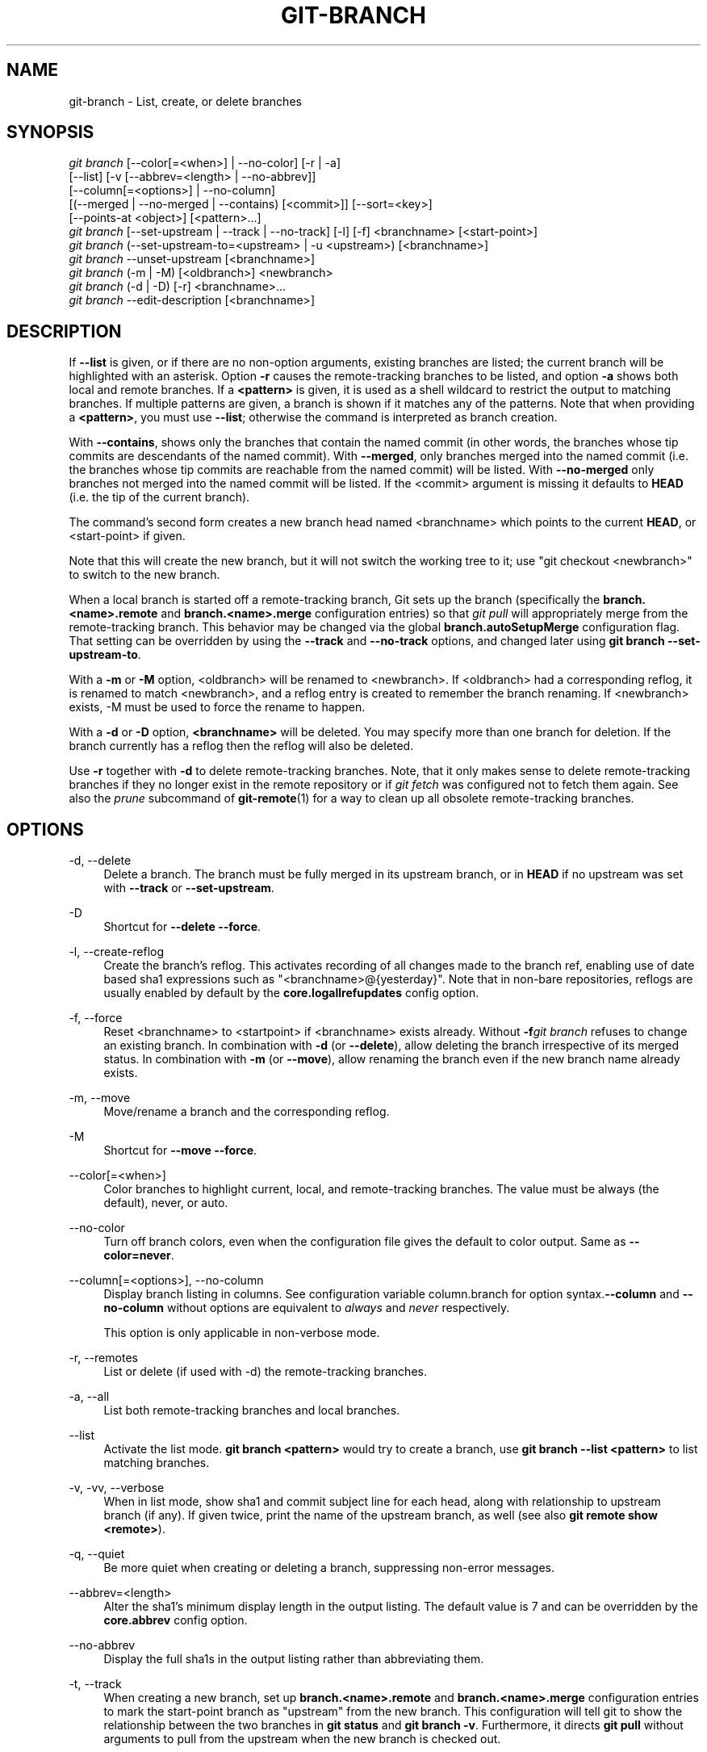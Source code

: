 '\" t
.\"     Title: git-branch
.\"    Author: [FIXME: author] [see http://docbook.sf.net/el/author]
.\" Generator: DocBook XSL Stylesheets v1.78.1 <http://docbook.sf.net/>
.\"      Date: 08/26/2016
.\"    Manual: Git Manual
.\"    Source: Git 2.10.0.rc2
.\"  Language: English
.\"
.TH "GIT\-BRANCH" "1" "08/26/2016" "Git 2\&.10\&.0\&.rc2" "Git Manual"
.\" -----------------------------------------------------------------
.\" * Define some portability stuff
.\" -----------------------------------------------------------------
.\" ~~~~~~~~~~~~~~~~~~~~~~~~~~~~~~~~~~~~~~~~~~~~~~~~~~~~~~~~~~~~~~~~~
.\" http://bugs.debian.org/507673
.\" http://lists.gnu.org/archive/html/groff/2009-02/msg00013.html
.\" ~~~~~~~~~~~~~~~~~~~~~~~~~~~~~~~~~~~~~~~~~~~~~~~~~~~~~~~~~~~~~~~~~
.ie \n(.g .ds Aq \(aq
.el       .ds Aq '
.\" -----------------------------------------------------------------
.\" * set default formatting
.\" -----------------------------------------------------------------
.\" disable hyphenation
.nh
.\" disable justification (adjust text to left margin only)
.ad l
.\" -----------------------------------------------------------------
.\" * MAIN CONTENT STARTS HERE *
.\" -----------------------------------------------------------------
.SH "NAME"
git-branch \- List, create, or delete branches
.SH "SYNOPSIS"
.sp
.nf
\fIgit branch\fR [\-\-color[=<when>] | \-\-no\-color] [\-r | \-a]
        [\-\-list] [\-v [\-\-abbrev=<length> | \-\-no\-abbrev]]
        [\-\-column[=<options>] | \-\-no\-column]
        [(\-\-merged | \-\-no\-merged | \-\-contains) [<commit>]] [\-\-sort=<key>]
        [\-\-points\-at <object>] [<pattern>\&...]
\fIgit branch\fR [\-\-set\-upstream | \-\-track | \-\-no\-track] [\-l] [\-f] <branchname> [<start\-point>]
\fIgit branch\fR (\-\-set\-upstream\-to=<upstream> | \-u <upstream>) [<branchname>]
\fIgit branch\fR \-\-unset\-upstream [<branchname>]
\fIgit branch\fR (\-m | \-M) [<oldbranch>] <newbranch>
\fIgit branch\fR (\-d | \-D) [\-r] <branchname>\&...
\fIgit branch\fR \-\-edit\-description [<branchname>]
.fi
.sp
.SH "DESCRIPTION"
.sp
If \fB\-\-list\fR is given, or if there are no non\-option arguments, existing branches are listed; the current branch will be highlighted with an asterisk\&. Option \fB\-r\fR causes the remote\-tracking branches to be listed, and option \fB\-a\fR shows both local and remote branches\&. If a \fB<pattern>\fR is given, it is used as a shell wildcard to restrict the output to matching branches\&. If multiple patterns are given, a branch is shown if it matches any of the patterns\&. Note that when providing a \fB<pattern>\fR, you must use \fB\-\-list\fR; otherwise the command is interpreted as branch creation\&.
.sp
With \fB\-\-contains\fR, shows only the branches that contain the named commit (in other words, the branches whose tip commits are descendants of the named commit)\&. With \fB\-\-merged\fR, only branches merged into the named commit (i\&.e\&. the branches whose tip commits are reachable from the named commit) will be listed\&. With \fB\-\-no\-merged\fR only branches not merged into the named commit will be listed\&. If the <commit> argument is missing it defaults to \fBHEAD\fR (i\&.e\&. the tip of the current branch)\&.
.sp
The command\(cqs second form creates a new branch head named <branchname> which points to the current \fBHEAD\fR, or <start\-point> if given\&.
.sp
Note that this will create the new branch, but it will not switch the working tree to it; use "git checkout <newbranch>" to switch to the new branch\&.
.sp
When a local branch is started off a remote\-tracking branch, Git sets up the branch (specifically the \fBbranch\&.<name>\&.remote\fR and \fBbranch\&.<name>\&.merge\fR configuration entries) so that \fIgit pull\fR will appropriately merge from the remote\-tracking branch\&. This behavior may be changed via the global \fBbranch\&.autoSetupMerge\fR configuration flag\&. That setting can be overridden by using the \fB\-\-track\fR and \fB\-\-no\-track\fR options, and changed later using \fBgit branch \-\-set\-upstream\-to\fR\&.
.sp
With a \fB\-m\fR or \fB\-M\fR option, <oldbranch> will be renamed to <newbranch>\&. If <oldbranch> had a corresponding reflog, it is renamed to match <newbranch>, and a reflog entry is created to remember the branch renaming\&. If <newbranch> exists, \-M must be used to force the rename to happen\&.
.sp
With a \fB\-d\fR or \fB\-D\fR option, \fB<branchname>\fR will be deleted\&. You may specify more than one branch for deletion\&. If the branch currently has a reflog then the reflog will also be deleted\&.
.sp
Use \fB\-r\fR together with \fB\-d\fR to delete remote\-tracking branches\&. Note, that it only makes sense to delete remote\-tracking branches if they no longer exist in the remote repository or if \fIgit fetch\fR was configured not to fetch them again\&. See also the \fIprune\fR subcommand of \fBgit-remote\fR(1) for a way to clean up all obsolete remote\-tracking branches\&.
.SH "OPTIONS"
.PP
\-d, \-\-delete
.RS 4
Delete a branch\&. The branch must be fully merged in its upstream branch, or in
\fBHEAD\fR
if no upstream was set with
\fB\-\-track\fR
or
\fB\-\-set\-upstream\fR\&.
.RE
.PP
\-D
.RS 4
Shortcut for
\fB\-\-delete \-\-force\fR\&.
.RE
.PP
\-l, \-\-create\-reflog
.RS 4
Create the branch\(cqs reflog\&. This activates recording of all changes made to the branch ref, enabling use of date based sha1 expressions such as "<branchname>@{yesterday}"\&. Note that in non\-bare repositories, reflogs are usually enabled by default by the
\fBcore\&.logallrefupdates\fR
config option\&.
.RE
.PP
\-f, \-\-force
.RS 4
Reset <branchname> to <startpoint> if <branchname> exists already\&. Without
\fB\-f\fR\fIgit branch\fR
refuses to change an existing branch\&. In combination with
\fB\-d\fR
(or
\fB\-\-delete\fR), allow deleting the branch irrespective of its merged status\&. In combination with
\fB\-m\fR
(or
\fB\-\-move\fR), allow renaming the branch even if the new branch name already exists\&.
.RE
.PP
\-m, \-\-move
.RS 4
Move/rename a branch and the corresponding reflog\&.
.RE
.PP
\-M
.RS 4
Shortcut for
\fB\-\-move \-\-force\fR\&.
.RE
.PP
\-\-color[=<when>]
.RS 4
Color branches to highlight current, local, and remote\-tracking branches\&. The value must be always (the default), never, or auto\&.
.RE
.PP
\-\-no\-color
.RS 4
Turn off branch colors, even when the configuration file gives the default to color output\&. Same as
\fB\-\-color=never\fR\&.
.RE
.PP
\-\-column[=<options>], \-\-no\-column
.RS 4
Display branch listing in columns\&. See configuration variable column\&.branch for option syntax\&.\fB\-\-column\fR
and
\fB\-\-no\-column\fR
without options are equivalent to
\fIalways\fR
and
\fInever\fR
respectively\&.
.sp
This option is only applicable in non\-verbose mode\&.
.RE
.PP
\-r, \-\-remotes
.RS 4
List or delete (if used with \-d) the remote\-tracking branches\&.
.RE
.PP
\-a, \-\-all
.RS 4
List both remote\-tracking branches and local branches\&.
.RE
.PP
\-\-list
.RS 4
Activate the list mode\&.
\fBgit branch <pattern>\fR
would try to create a branch, use
\fBgit branch \-\-list <pattern>\fR
to list matching branches\&.
.RE
.PP
\-v, \-vv, \-\-verbose
.RS 4
When in list mode, show sha1 and commit subject line for each head, along with relationship to upstream branch (if any)\&. If given twice, print the name of the upstream branch, as well (see also
\fBgit remote show <remote>\fR)\&.
.RE
.PP
\-q, \-\-quiet
.RS 4
Be more quiet when creating or deleting a branch, suppressing non\-error messages\&.
.RE
.PP
\-\-abbrev=<length>
.RS 4
Alter the sha1\(cqs minimum display length in the output listing\&. The default value is 7 and can be overridden by the
\fBcore\&.abbrev\fR
config option\&.
.RE
.PP
\-\-no\-abbrev
.RS 4
Display the full sha1s in the output listing rather than abbreviating them\&.
.RE
.PP
\-t, \-\-track
.RS 4
When creating a new branch, set up
\fBbranch\&.<name>\&.remote\fR
and
\fBbranch\&.<name>\&.merge\fR
configuration entries to mark the start\-point branch as "upstream" from the new branch\&. This configuration will tell git to show the relationship between the two branches in
\fBgit status\fR
and
\fBgit branch \-v\fR\&. Furthermore, it directs
\fBgit pull\fR
without arguments to pull from the upstream when the new branch is checked out\&.
.sp
This behavior is the default when the start point is a remote\-tracking branch\&. Set the branch\&.autoSetupMerge configuration variable to
\fBfalse\fR
if you want
\fBgit checkout\fR
and
\fBgit branch\fR
to always behave as if
\fB\-\-no\-track\fR
were given\&. Set it to
\fBalways\fR
if you want this behavior when the start\-point is either a local or remote\-tracking branch\&.
.RE
.PP
\-\-no\-track
.RS 4
Do not set up "upstream" configuration, even if the branch\&.autoSetupMerge configuration variable is true\&.
.RE
.PP
\-\-set\-upstream
.RS 4
If specified branch does not exist yet or if
\fB\-\-force\fR
has been given, acts exactly like
\fB\-\-track\fR\&. Otherwise sets up configuration like
\fB\-\-track\fR
would when creating the branch, except that where branch points to is not changed\&.
.RE
.PP
\-u <upstream>, \-\-set\-upstream\-to=<upstream>
.RS 4
Set up <branchname>\(aqs tracking information so <upstream> is considered <branchname>\(aqs upstream branch\&. If no <branchname> is specified, then it defaults to the current branch\&.
.RE
.PP
\-\-unset\-upstream
.RS 4
Remove the upstream information for <branchname>\&. If no branch is specified it defaults to the current branch\&.
.RE
.PP
\-\-edit\-description
.RS 4
Open an editor and edit the text to explain what the branch is for, to be used by various other commands (e\&.g\&.
\fBformat\-patch\fR,
\fBrequest\-pull\fR, and
\fBmerge\fR
(if enabled))\&. Multi\-line explanations may be used\&.
.RE
.PP
\-\-contains [<commit>]
.RS 4
Only list branches which contain the specified commit (HEAD if not specified)\&. Implies
\fB\-\-list\fR\&.
.RE
.PP
\-\-merged [<commit>]
.RS 4
Only list branches whose tips are reachable from the specified commit (HEAD if not specified)\&. Implies
\fB\-\-list\fR\&.
.RE
.PP
\-\-no\-merged [<commit>]
.RS 4
Only list branches whose tips are not reachable from the specified commit (HEAD if not specified)\&. Implies
\fB\-\-list\fR\&.
.RE
.PP
<branchname>
.RS 4
The name of the branch to create or delete\&. The new branch name must pass all checks defined by
\fBgit-check-ref-format\fR(1)\&. Some of these checks may restrict the characters allowed in a branch name\&.
.RE
.PP
<start\-point>
.RS 4
The new branch head will point to this commit\&. It may be given as a branch name, a commit\-id, or a tag\&. If this option is omitted, the current HEAD will be used instead\&.
.RE
.PP
<oldbranch>
.RS 4
The name of an existing branch to rename\&.
.RE
.PP
<newbranch>
.RS 4
The new name for an existing branch\&. The same restrictions as for <branchname> apply\&.
.RE
.PP
\-\-sort=<key>
.RS 4
Sort based on the key given\&. Prefix
\fB\-\fR
to sort in descending order of the value\&. You may use the \-\-sort=<key> option multiple times, in which case the last key becomes the primary key\&. The keys supported are the same as those in
\fBgit for\-each\-ref\fR\&. Sort order defaults to sorting based on the full refname (including
\fBrefs/\&.\&.\&.\fR
prefix)\&. This lists detached HEAD (if present) first, then local branches and finally remote\-tracking branches\&.
.RE
.PP
\-\-points\-at <object>
.RS 4
Only list branches of the given object\&.
.RE
.SH "EXAMPLES"
.PP
Start development from a known tag
.RS 4
.sp
.if n \{\
.RS 4
.\}
.nf
$ git clone git://git\&.kernel\&.org/pub/scm/\&.\&.\&./linux\-2\&.6 my2\&.6
$ cd my2\&.6
$ git branch my2\&.6\&.14 v2\&.6\&.14   \fB(1)\fR
$ git checkout my2\&.6\&.14
.fi
.if n \{\
.RE
.\}
.sp
\fB1. \fRThis step and the next one could be combined into a single step with "checkout \-b my2\&.6\&.14 v2\&.6\&.14"\&.
.br
.RE
.PP
Delete an unneeded branch
.RS 4
.sp
.if n \{\
.RS 4
.\}
.nf
$ git clone git://git\&.kernel\&.org/\&.\&.\&./git\&.git my\&.git
$ cd my\&.git
$ git branch \-d \-r origin/todo origin/html origin/man   \fB(1)\fR
$ git branch \-D test                                    \fB(2)\fR
.fi
.if n \{\
.RE
.\}
.sp
\fB1. \fRDelete the remote\-tracking branches "todo", "html" and "man"\&. The next
\fIfetch\fR
or
\fIpull\fR
will create them again unless you configure them not to\&. See
\fBgit-fetch\fR(1)\&.
.br
\fB2. \fRDelete the "test" branch even if the "master" branch (or whichever branch is currently checked out) does not have all commits from the test branch\&.
.br
.RE
.SH "NOTES"
.sp
If you are creating a branch that you want to checkout immediately, it is easier to use the git checkout command with its \fB\-b\fR option to create a branch and check it out with a single command\&.
.sp
The options \fB\-\-contains\fR, \fB\-\-merged\fR and \fB\-\-no\-merged\fR serve three related but different purposes:
.sp
.RS 4
.ie n \{\
\h'-04'\(bu\h'+03'\c
.\}
.el \{\
.sp -1
.IP \(bu 2.3
.\}
\fB\-\-contains <commit>\fR
is used to find all branches which will need special attention if <commit> were to be rebased or amended, since those branches contain the specified <commit>\&.
.RE
.sp
.RS 4
.ie n \{\
\h'-04'\(bu\h'+03'\c
.\}
.el \{\
.sp -1
.IP \(bu 2.3
.\}
\fB\-\-merged\fR
is used to find all branches which can be safely deleted, since those branches are fully contained by HEAD\&.
.RE
.sp
.RS 4
.ie n \{\
\h'-04'\(bu\h'+03'\c
.\}
.el \{\
.sp -1
.IP \(bu 2.3
.\}
\fB\-\-no\-merged\fR
is used to find branches which are candidates for merging into HEAD, since those branches are not fully contained by HEAD\&.
.RE
.SH "SEE ALSO"
.sp
\fBgit-check-ref-format\fR(1), \fBgit-fetch\fR(1), \fBgit-remote\fR(1), \m[blue]\fB\(lqUnderstanding history: What is a branch?\(rq\fR\m[]\&\s-2\u[1]\d\s+2 in the Git User\(cqs Manual\&.
.SH "GIT"
.sp
Part of the \fBgit\fR(1) suite
.SH "NOTES"
.IP " 1." 4
\(lqUnderstanding history: What is a branch?\(rq
.RS 4
\%git-htmldocs/user-manual.html#what-is-a-branch
.RE
